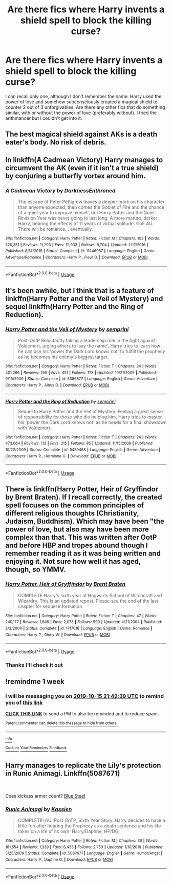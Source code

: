 #+TITLE: Are there fics where Harry invents a shield spell to block the killing curse?

* Are there fics where Harry invents a shield spell to block the killing curse?
:PROPERTIES:
:Author: KidicarusJr
:Score: 5
:DateUnix: 1570463369.0
:DateShort: 2019-Oct-07
:FlairText: Request
:END:
I can recall only one, although I don't remember the name. Harry used the power of love and somehow subconsciously created a magical shield to counter 2 out of 3 unforgivables. Are there any other fics that do something similar, with or without the power of love (preferably without). I tried the arithmancer but I couldn't get into it.


** The best magical shield against AKs is a death eater's body. No risk of debris.
:PROPERTIES:
:Author: Edocsiru
:Score: 4
:DateUnix: 1570471492.0
:DateShort: 2019-Oct-07
:END:


** In linkffn(A Cadmean Victory) Harry manages to circumvent the AK (even if it isn't a true shield) by conjuring a butterfly vortex around him.
:PROPERTIES:
:Author: ThePokeManik
:Score: 3
:DateUnix: 1570496613.0
:DateShort: 2019-Oct-08
:END:

*** [[https://www.fanfiction.net/s/11446957/1/][*/A Cadmean Victory/*]] by [[https://www.fanfiction.net/u/7037477/DarknessEnthroned][/DarknessEnthroned/]]

#+begin_quote
  The escape of Peter Pettigrew leaves a deeper mark on his character than anyone expected, then comes the Goblet of Fire and the chance of a quiet year to improve himself, but Harry Potter and the Quiet Revision Year was never going to last long. A more mature, darker Harry, bearing the effects of 11 years of virtual solitude. GoF AU. There will be romance... eventually.
#+end_quote

^{/Site/:} ^{fanfiction.net} ^{*|*} ^{/Category/:} ^{Harry} ^{Potter} ^{*|*} ^{/Rated/:} ^{Fiction} ^{M} ^{*|*} ^{/Chapters/:} ^{103} ^{*|*} ^{/Words/:} ^{520,351} ^{*|*} ^{/Reviews/:} ^{11,293} ^{*|*} ^{/Favs/:} ^{12,933} ^{*|*} ^{/Follows/:} ^{9,704} ^{*|*} ^{/Updated/:} ^{2/17/2016} ^{*|*} ^{/Published/:} ^{8/14/2015} ^{*|*} ^{/Status/:} ^{Complete} ^{*|*} ^{/id/:} ^{11446957} ^{*|*} ^{/Language/:} ^{English} ^{*|*} ^{/Genre/:} ^{Adventure/Romance} ^{*|*} ^{/Characters/:} ^{Harry} ^{P.,} ^{Fleur} ^{D.} ^{*|*} ^{/Download/:} ^{[[http://www.ff2ebook.com/old/ffn-bot/index.php?id=11446957&source=ff&filetype=epub][EPUB]]} ^{or} ^{[[http://www.ff2ebook.com/old/ffn-bot/index.php?id=11446957&source=ff&filetype=mobi][MOBI]]}

--------------

*FanfictionBot*^{2.0.0-beta} | [[https://github.com/tusing/reddit-ffn-bot/wiki/Usage][Usage]]
:PROPERTIES:
:Author: FanfictionBot
:Score: 1
:DateUnix: 1570496618.0
:DateShort: 2019-Oct-08
:END:


** It's been awhile, but I think that is a feature of linkffn(Harry Potter and the Veil of Mystery) and sequel linkffn(Harry Potter and the Ring of Reduction).
:PROPERTIES:
:Author: yarglethatblargle
:Score: 2
:DateUnix: 1570466321.0
:DateShort: 2019-Oct-07
:END:

*** [[https://www.fanfiction.net/s/5386877/1/][*/Harry Potter and the Veil of Mystery/*]] by [[https://www.fanfiction.net/u/2015038/semprini][/semprini/]]

#+begin_quote
  Post-OotP Reluctantly taking a leadership role in the fight against Voldemort, urging others to 'say the name', Harry tries to learn how he can use his 'power the Dark Lord knows not' to fulfill the prophecy as he becomes his enemy's biggest target.
#+end_quote

^{/Site/:} ^{fanfiction.net} ^{*|*} ^{/Category/:} ^{Harry} ^{Potter} ^{*|*} ^{/Rated/:} ^{Fiction} ^{T} ^{*|*} ^{/Chapters/:} ^{24} ^{*|*} ^{/Words/:} ^{401,266} ^{*|*} ^{/Reviews/:} ^{259} ^{*|*} ^{/Favs/:} ^{451} ^{*|*} ^{/Follows/:} ^{173} ^{*|*} ^{/Updated/:} ^{10/21/2009} ^{*|*} ^{/Published/:} ^{9/19/2009} ^{*|*} ^{/Status/:} ^{Complete} ^{*|*} ^{/id/:} ^{5386877} ^{*|*} ^{/Language/:} ^{English} ^{*|*} ^{/Genre/:} ^{Adventure} ^{*|*} ^{/Characters/:} ^{Harry} ^{P.,} ^{Albus} ^{D.} ^{*|*} ^{/Download/:} ^{[[http://www.ff2ebook.com/old/ffn-bot/index.php?id=5386877&source=ff&filetype=epub][EPUB]]} ^{or} ^{[[http://www.ff2ebook.com/old/ffn-bot/index.php?id=5386877&source=ff&filetype=mobi][MOBI]]}

--------------

[[https://www.fanfiction.net/s/5459468/1/][*/Harry Potter and the Ring of Reduction/*]] by [[https://www.fanfiction.net/u/2015038/semprini][/semprini/]]

#+begin_quote
  Sequel to Harry Potter and the Veil of Mystery. Feeling a great sense of responsibility for those who die helping him, Harry tries to master his 'power the Dark Lord knows not' as he heads for a final showdown with Voldemort.
#+end_quote

^{/Site/:} ^{fanfiction.net} ^{*|*} ^{/Category/:} ^{Harry} ^{Potter} ^{*|*} ^{/Rated/:} ^{Fiction} ^{T} ^{*|*} ^{/Chapters/:} ^{24} ^{*|*} ^{/Words/:} ^{473,064} ^{*|*} ^{/Reviews/:} ^{113} ^{*|*} ^{/Favs/:} ^{215} ^{*|*} ^{/Follows/:} ^{85} ^{*|*} ^{/Updated/:} ^{11/15/2009} ^{*|*} ^{/Published/:} ^{10/22/2009} ^{*|*} ^{/Status/:} ^{Complete} ^{*|*} ^{/id/:} ^{5459468} ^{*|*} ^{/Language/:} ^{English} ^{*|*} ^{/Genre/:} ^{Adventure} ^{*|*} ^{/Characters/:} ^{Harry} ^{P.,} ^{Hermione} ^{G.} ^{*|*} ^{/Download/:} ^{[[http://www.ff2ebook.com/old/ffn-bot/index.php?id=5459468&source=ff&filetype=epub][EPUB]]} ^{or} ^{[[http://www.ff2ebook.com/old/ffn-bot/index.php?id=5459468&source=ff&filetype=mobi][MOBI]]}

--------------

*FanfictionBot*^{2.0.0-beta} | [[https://github.com/tusing/reddit-ffn-bot/wiki/Usage][Usage]]
:PROPERTIES:
:Author: FanfictionBot
:Score: 1
:DateUnix: 1570466400.0
:DateShort: 2019-Oct-07
:END:


** There is linkffn(Harry Potter, Heir of Gryffindor by Brent Braten). If I recall correctly, the created spell focuses on the common principles of different religious thoughts (Christianity, Judaism, Buddhism). Which may have been "the power of love, but also may have been more complex than that. This was written after OotP and before HBP and tropes abound though I remember reading it as it was being written and enjoying it. Not sure how well it has aged, though, so YMMV.
:PROPERTIES:
:Author: IamProudofthefish
:Score: 2
:DateUnix: 1570470753.0
:DateShort: 2019-Oct-07
:END:

*** [[https://www.fanfiction.net/s/1717016/1/][*/Harry Potter, Heir of Gryffindor/*]] by [[https://www.fanfiction.net/u/518548/Brent-Braten][/Brent Braten/]]

#+begin_quote
  COMPLETE Harry's sixth year at Hogwarts School of Witchcraft and Wizardry. This is an updated repost. Please see the end of the last chapter for sequel information
#+end_quote

^{/Site/:} ^{fanfiction.net} ^{*|*} ^{/Category/:} ^{Harry} ^{Potter} ^{*|*} ^{/Rated/:} ^{Fiction} ^{T} ^{*|*} ^{/Chapters/:} ^{47} ^{*|*} ^{/Words/:} ^{240,177} ^{*|*} ^{/Reviews/:} ^{1,645} ^{*|*} ^{/Favs/:} ^{2,073} ^{*|*} ^{/Follows/:} ^{590} ^{*|*} ^{/Updated/:} ^{4/21/2004} ^{*|*} ^{/Published/:} ^{2/3/2004} ^{*|*} ^{/Status/:} ^{Complete} ^{*|*} ^{/id/:} ^{1717016} ^{*|*} ^{/Language/:} ^{English} ^{*|*} ^{/Genre/:} ^{Romance} ^{*|*} ^{/Characters/:} ^{Harry} ^{P.,} ^{Ginny} ^{W.} ^{*|*} ^{/Download/:} ^{[[http://www.ff2ebook.com/old/ffn-bot/index.php?id=1717016&source=ff&filetype=epub][EPUB]]} ^{or} ^{[[http://www.ff2ebook.com/old/ffn-bot/index.php?id=1717016&source=ff&filetype=mobi][MOBI]]}

--------------

*FanfictionBot*^{2.0.0-beta} | [[https://github.com/tusing/reddit-ffn-bot/wiki/Usage][Usage]]
:PROPERTIES:
:Author: FanfictionBot
:Score: 1
:DateUnix: 1570470772.0
:DateShort: 2019-Oct-07
:END:


*** Thanks I'll check it out
:PROPERTIES:
:Author: KidicarusJr
:Score: 1
:DateUnix: 1570470795.0
:DateShort: 2019-Oct-07
:END:


** !remindme 1 week
:PROPERTIES:
:Author: aris_boch
:Score: 1
:DateUnix: 1570570959.0
:DateShort: 2019-Oct-09
:END:

*** I will be messaging you on [[http://www.wolframalpha.com/input/?i=2019-10-15%2021:42:39%20UTC%20To%20Local%20Time][*2019-10-15 21:42:39 UTC*]] to remind you of [[https://np.reddit.com/r/HPfanfiction/comments/dela8i/are_there_fics_where_harry_invents_a_shield_spell/f31a7te/][*this link*]]

[[https://np.reddit.com/message/compose/?to=RemindMeBot&subject=Reminder&message=%5Bhttps%3A%2F%2Fwww.reddit.com%2Fr%2FHPfanfiction%2Fcomments%2Fdela8i%2Fare_there_fics_where_harry_invents_a_shield_spell%2Ff31a7te%2F%5D%0A%0ARemindMe%21%202019-10-15%2021%3A42%3A39%20UTC][*CLICK THIS LINK*]] to send a PM to also be reminded and to reduce spam.

^{Parent commenter can} [[https://np.reddit.com/message/compose/?to=RemindMeBot&subject=Delete%20Comment&message=Delete%21%20dela8i][^{delete this message to hide from others.}]]

--------------

[[https://np.reddit.com/r/RemindMeBot/comments/c5l9ie/remindmebot_info_v20/][^{Info}]]

[[https://np.reddit.com/message/compose/?to=RemindMeBot&subject=Reminder&message=%5BLink%20or%20message%20inside%20square%20brackets%5D%0A%0ARemindMe%21%20Time%20period%20here][^{Custom}]]
[[https://np.reddit.com/message/compose/?to=RemindMeBot&subject=List%20Of%20Reminders&message=MyReminders%21][^{Your Reminders}]]
[[https://np.reddit.com/message/compose/?to=Watchful1&subject=RemindMeBot%20Feedback][^{Feedback}]]
:PROPERTIES:
:Author: RemindMeBot
:Score: 1
:DateUnix: 1570570975.0
:DateShort: 2019-Oct-09
:END:


** Harry manages to replicate the Lily's protection in *Runic Animagi*. Linkffn(5087671)

​

Does kickass armor count? [[https://jeconais.fanficauthors.net/Blue_Steel/Chapter_1/][Blue Steel]]
:PROPERTIES:
:Author: Thomaz588
:Score: 1
:DateUnix: 1570472710.0
:DateShort: 2019-Oct-07
:END:

*** [[https://www.fanfiction.net/s/5087671/1/][*/Runic Animagi/*]] by [[https://www.fanfiction.net/u/1057853/Kassien][/Kassien/]]

#+begin_quote
  COMPLETE! AU! Post OoTP, Sixth Year Story. Harry decides to have a little fun after hearing the Prophecy as a death sentence and his life takes on a life of its own! Harry/Daphne, HP/DG!
#+end_quote

^{/Site/:} ^{fanfiction.net} ^{*|*} ^{/Category/:} ^{Harry} ^{Potter} ^{*|*} ^{/Rated/:} ^{Fiction} ^{M} ^{*|*} ^{/Chapters/:} ^{36} ^{*|*} ^{/Words/:} ^{161,554} ^{*|*} ^{/Reviews/:} ^{1,339} ^{*|*} ^{/Favs/:} ^{6,433} ^{*|*} ^{/Follows/:} ^{2,750} ^{*|*} ^{/Updated/:} ^{1/10/2010} ^{*|*} ^{/Published/:} ^{5/25/2009} ^{*|*} ^{/Status/:} ^{Complete} ^{*|*} ^{/id/:} ^{5087671} ^{*|*} ^{/Language/:} ^{English} ^{*|*} ^{/Genre/:} ^{Humor/Angst} ^{*|*} ^{/Characters/:} ^{Harry} ^{P.,} ^{Daphne} ^{G.} ^{*|*} ^{/Download/:} ^{[[http://www.ff2ebook.com/old/ffn-bot/index.php?id=5087671&source=ff&filetype=epub][EPUB]]} ^{or} ^{[[http://www.ff2ebook.com/old/ffn-bot/index.php?id=5087671&source=ff&filetype=mobi][MOBI]]}

--------------

*FanfictionBot*^{2.0.0-beta} | [[https://github.com/tusing/reddit-ffn-bot/wiki/Usage][Usage]]
:PROPERTIES:
:Author: FanfictionBot
:Score: 0
:DateUnix: 1570472729.0
:DateShort: 2019-Oct-07
:END:

